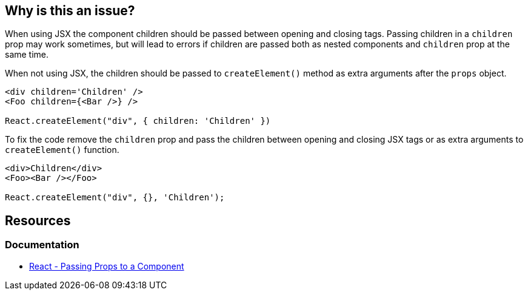 == Why is this an issue?

When using JSX the component children should be passed between opening and closing tags. Passing children in a `children` prop may work sometimes, but will lead to errors if children are passed both as nested components and `children` prop at the same time.

When not using JSX, the children should be passed to `createElement()` method as extra arguments after the `props` object.

[source,javascript,diff-id=1,diff-type=noncompliant]
----
<div children='Children' />
<Foo children={<Bar />} />

React.createElement("div", { children: 'Children' })
----

To fix the code remove the `children` prop and pass the children between opening and closing JSX tags or as extra arguments to `createElement()` function.

[source,javascript,diff-id=1,diff-type=compliant]
----
<div>Children</div>
<Foo><Bar /></Foo>

React.createElement("div", {}, 'Children');
----

== Resources
=== Documentation

* https://react.dev/learn/passing-props-to-a-component[React - Passing Props to a Component]
